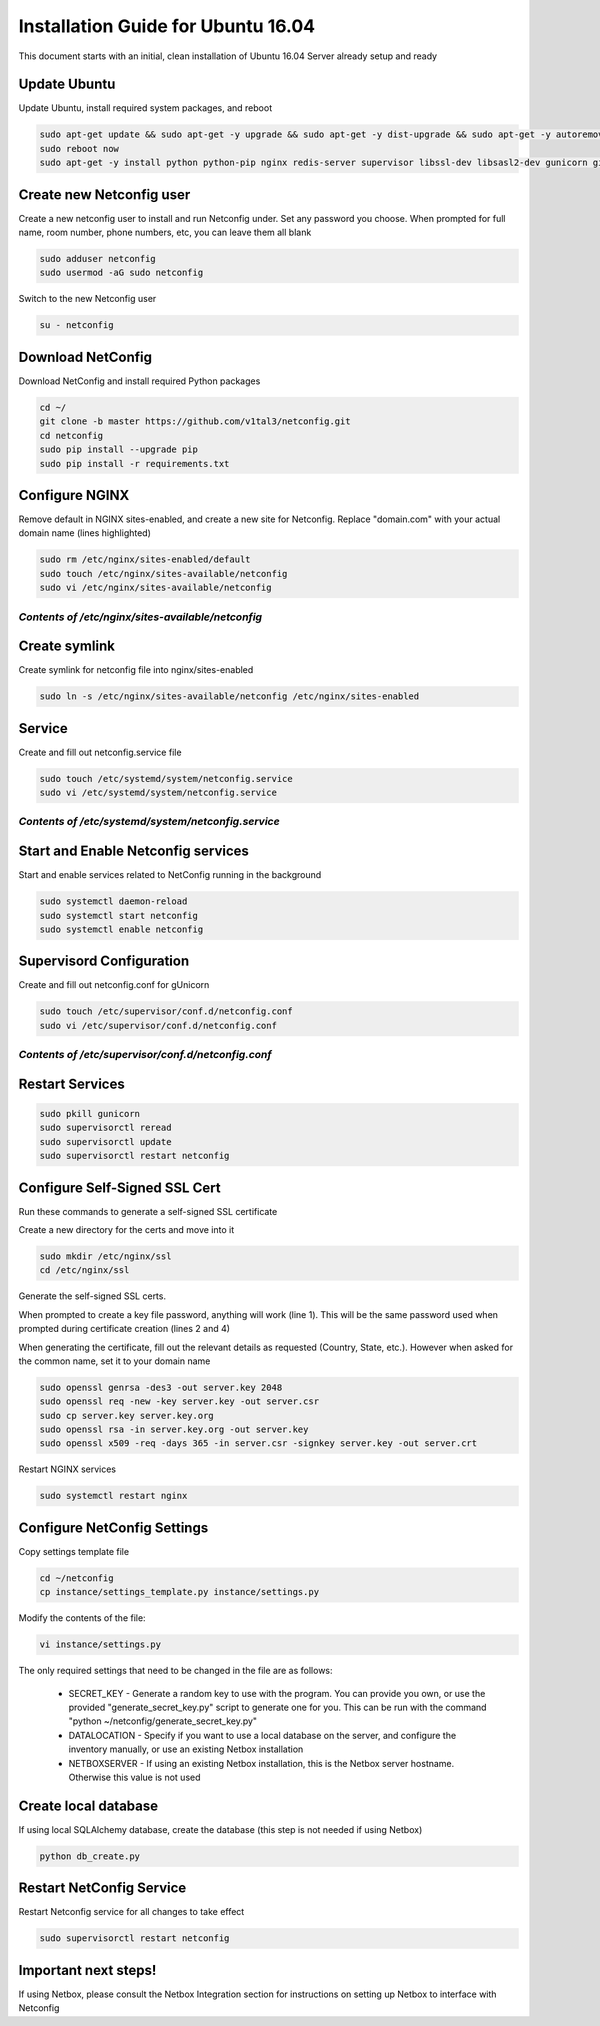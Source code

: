 Installation Guide for Ubuntu 16.04
===================================

This document starts with an initial, clean installation of Ubuntu 16.04 Server already setup and ready


Update Ubuntu
^^^^^^^^^^^^^

Update Ubuntu, install required system packages, and reboot

.. code-block:: text

    sudo apt-get update && sudo apt-get -y upgrade && sudo apt-get -y dist-upgrade && sudo apt-get -y autoremove
    sudo reboot now
    sudo apt-get -y install python python-pip nginx redis-server supervisor libssl-dev libsasl2-dev gunicorn git


Create new Netconfig user
^^^^^^^^^^^^^^^^^^^^^^^^^

Create a new netconfig user to install and run Netconfig under.
Set any password you choose.
When prompted for full name, room number, phone numbers, etc, you can leave them all blank

.. code-block:: text

    sudo adduser netconfig
    sudo usermod -aG sudo netconfig

Switch to the new Netconfig user

.. code-block:: text

    su - netconfig


Download NetConfig
^^^^^^^^^^^^^^^^^^

Download NetConfig and install required Python packages

.. code-block:: text

    cd ~/
    git clone -b master https://github.com/v1tal3/netconfig.git
    cd netconfig
    sudo pip install --upgrade pip
    sudo pip install -r requirements.txt


Configure NGINX
^^^^^^^^^^^^^^^

Remove default in NGINX sites-enabled, and create a new site for Netconfig.
Replace "domain.com" with your actual domain name (lines highlighted)

.. code-block:: text

    sudo rm /etc/nginx/sites-enabled/default
    sudo touch /etc/nginx/sites-available/netconfig
    sudo vi /etc/nginx/sites-available/netconfig

*Contents of /etc/nginx/sites-available/netconfig*
""""""""""""""""""""""""""""""""""""""""""""""""""

.. code-block:: text
  :linenos:
  :emphasize-lines: 3, 9

    server {
        listen            80;
        server_name       netconfig.domain.com;
        return            301 https://$host$request_uri;
    }
    
    server {
        listen 443;
        server_name netconfig.domain.com;

        ssl on;
        ssl_certificate /etc/nginx/ssl/server.crt;
        ssl_certificate_key /etc/nginx/ssl/server.key;

        location / {
            proxy_pass http://localhost:8000;
            proxy_set_header Host $host;
            proxy_set_header X-Real-IP $remote_addr;
        }
        location /netconfig {
            alias    /home/netconfig/netconfig/app/;
        }
    }

Create symlink
^^^^^^^^^^^^^^

Create symlink for netconfig file into nginx/sites-enabled

.. code-block:: text

    sudo ln -s /etc/nginx/sites-available/netconfig /etc/nginx/sites-enabled



Service
^^^^^^^

Create and fill out netconfig.service file

.. code-block:: text

    sudo touch /etc/systemd/system/netconfig.service
    sudo vi /etc/systemd/system/netconfig.service

*Contents of /etc/systemd/system/netconfig.service*
"""""""""""""""""""""""""""""""""""""""""""""""""""

.. code-block:: text
  :linenos:

    [Unit]
    Description=uWSGI instance to serve NetConfig
    After=network.target

    [Service]
    User=netconfig
    Group=www-data
    WorkingDirectory=/home/netconfig/netconfig
    Environment="PATH=/usr/bin/python"
    ExecStart=/usr/bin/uwsgi --ini netconfig.ini

    [Install]
    WantedBy=multi-user.target

Start and Enable Netconfig services
^^^^^^^^^^^^^^^^^^^^^^^^^^^^^^^^^^^

Start and enable services related to NetConfig running in the background

.. code-block:: text

    sudo systemctl daemon-reload
    sudo systemctl start netconfig
    sudo systemctl enable netconfig

Supervisord Configuration
^^^^^^^^^^^^^^^^^^^^^^^^^

Create and fill out netconfig.conf for gUnicorn

.. code-block:: text

    sudo touch /etc/supervisor/conf.d/netconfig.conf
    sudo vi /etc/supervisor/conf.d/netconfig.conf

*Contents of /etc/supervisor/conf.d/netconfig.conf*
"""""""""""""""""""""""""""""""""""""""""""""""""""

.. code-block:: text
  :linenos:

    [program:netconfig]
    command = gunicorn app:app -b localhost:8000
    directory = /home/netconfig/netconfig
    user = netconfig

Restart Services
^^^^^^^^^^^^^^^^

.. code-block:: text

    sudo pkill gunicorn
    sudo supervisorctl reread
    sudo supervisorctl update
    sudo supervisorctl restart netconfig

Configure Self-Signed SSL Cert
^^^^^^^^^^^^^^^^^^^^^^^^^^^^^^

Run these commands to generate a self-signed SSL certificate

Create a new directory for the certs and move into it

.. code-block:: text

    sudo mkdir /etc/nginx/ssl
    cd /etc/nginx/ssl

Generate the self-signed SSL certs.

When prompted to create a key file password, anything will work (line 1).  This will be the same password used when prompted during certificate creation (lines 2 and 4)

When generating the certificate, fill out the relevant details as requested (Country, State, etc.).  However when asked for the common name, set it to your domain name

.. code-block:: text

    sudo openssl genrsa -des3 -out server.key 2048
    sudo openssl req -new -key server.key -out server.csr
    sudo cp server.key server.key.org
    sudo openssl rsa -in server.key.org -out server.key
    sudo openssl x509 -req -days 365 -in server.csr -signkey server.key -out server.crt


Restart NGINX services

.. code-block:: text

    sudo systemctl restart nginx

Configure NetConfig Settings
^^^^^^^^^^^^^^^^^^^^^^^^^^^^

Copy settings template file

.. code-block:: text

    cd ~/netconfig
    cp instance/settings_template.py instance/settings.py

Modify the contents of the file:

.. code-block:: text

    vi instance/settings.py

The only required settings that need to be changed in the file are as follows:

    * SECRET_KEY - Generate a random key to use with the program.    You can provide you own, or use the provided "generate_secret_key.py" script to generate one for you.    This can be run with the command "python ~/netconfig/generate_secret_key.py"

    * DATALOCATION - Specify if you want to use a local database on the server, and configure the inventory manually, or use an existing Netbox installation

    * NETBOXSERVER - If using an existing Netbox installation, this is the Netbox server hostname.    Otherwise this value is not used

Create local database
^^^^^^^^^^^^^^^^^^^^^

If using local SQLAlchemy database, create the database (this step is not needed if using Netbox)

.. code-block:: text

    python db_create.py

Restart NetConfig Service
^^^^^^^^^^^^^^^^^^^^^^^^^

Restart Netconfig service for all changes to take effect

.. code-block:: text

    sudo supervisorctl restart netconfig

Important next steps!
^^^^^^^^^^^^^^^^^^^^^

If using Netbox, please consult the Netbox Integration section for instructions on setting up Netbox to interface with Netconfig
